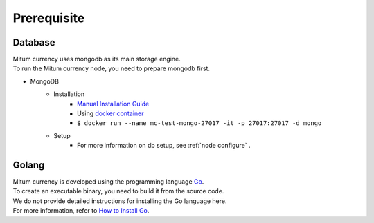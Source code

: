 Prerequisite
============

Database
------------------
| Mitum currency uses mongodb as its main storage engine.
| To run the Mitum currency node, you need to prepare mongodb first.

* MongoDB
    - Installation
        - `Manual Installation Guide <https://docs.mongodb.com/manual/installation/>`_
        - Using `docker container <https://hub.docker.com/_/mongo>`_
        - ``$ docker run --name mc-test-mongo-27017 -it -p 27017:27017 -d mongo``
    - Setup
        * For more information on db setup, see :ref:`node configure` .


Golang
-------------
| Mitum currency is developed using the programming language `Go <https://golang.org>`_.
| To create an executable binary, you need to build it from the source code.
| We do not provide detailed instructions for installing the Go language here.
| For more information, refer to `How to Install Go <https://golang.org/doc/install>`_.
